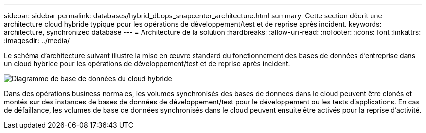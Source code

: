 ---
sidebar: sidebar 
permalink: databases/hybrid_dbops_snapcenter_architecture.html 
summary: Cette section décrit une architecture cloud hybride typique pour les opérations de développement/test et de reprise après incident. 
keywords: architecture, synchronized database 
---
= Architecture de la solution
:hardbreaks:
:allow-uri-read: 
:nofooter: 
:icons: font
:linkattrs: 
:imagesdir: ../media/


[role="lead"]
Le schéma d'architecture suivant illustre la mise en œuvre standard du fonctionnement des bases de données d'entreprise dans un cloud hybride pour les opérations de développement/test et de reprise après incident.

image::Hybrid_Cloud_DB_Diagram.png[Diagramme de base de données du cloud hybride]

Dans des opérations business normales, les volumes synchronisés des bases de données dans le cloud peuvent être clonés et montés sur des instances de bases de données de développement/test pour le développement ou les tests d'applications. En cas de défaillance, les volumes de base de données synchronisés dans le cloud peuvent ensuite être activés pour la reprise d'activité.
